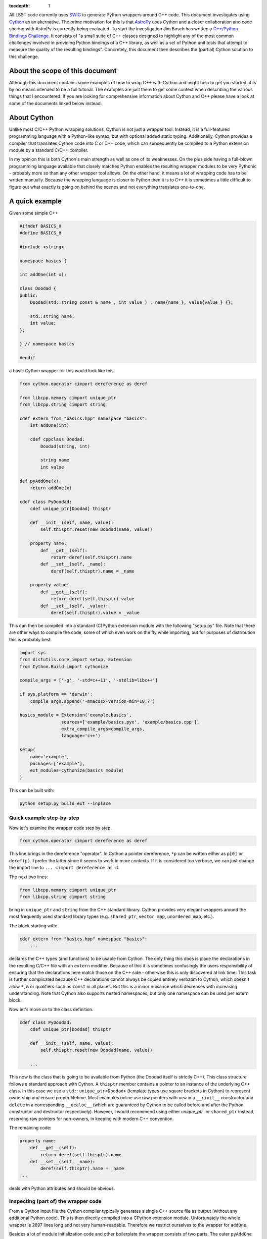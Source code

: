 :tocdepth: 1

All LSST code currently uses `SWIG <http://www.swig.org>`_ to generate Python wrappers around C++ code. This document investigates using `Cython <www.cython.org>`_ as an alternative.
The prime motivation for this is that `AstroPy <www.astropy.org>`_ uses Cython and a closer collaboration and code sharing with AstroPy is currently being evaluated.
To start the investigation Jim Bosch has written a `C++/Python Bindings Challenge <https://github.com/lsst-dm/python-cpp-challenge>`_.
It consists of "a small suite of C++ classes designed to highlight any of the most common challenges involved in providing Python bindings ot a C++ library, as well as a set of Python unit tests that attempt to measure the quality of the resulting bindings".
Concretely, this document then describes the (partial) Cython solution to this challenge.

About the scope of this document
================================

Although this document contains some examples of how to wrap C++ with Cython and might help to get you started, it is by no means intended to be a full tutorial. The examples are just there to get some context when describing the various things that I encountered. If you are looking for comprehensive information about Cython and C++ please have a look at some of the documents linked below instead.

About Cython
============

Unlike most C/C++ Python wrapping solutions, Cython is not just a wrapper tool. Instead, it is a full-featured programming language with a Python-like syntax, but with optional added static typing. Additionally, Cython provides a compiler that translates Cython code into C or C++ code, which can subsequently be compiled to a Python extension module by a standard C/C++ compiler.

In my opinion this is both Cython's main strength as well as one of its weaknesses. On the plus side having a full-blown programming language available that closely matches Python enables the resulting wrapper modules to be very Pythonic - probably more so than any other wrapper tool allows. On the other hand, it means a lot of wrapping code has to be written manually. Because the wrapping language is closer to Python then it is to C++ it is sometimes a little difficult to figure out what exactly is going on behind the scenes and not everything translates one-to-one.

A quick example
===============

Given some simple C++

.. code-block:: cpp

    #ifndef BASICS_H
    #define BASICS_H
    
    #include <string>
        
    namespace basics {
    
    int addOne(int x);
        
    class Doodad {
    public:
        Doodad(std::string const & name_, int value_) : name{name_}, value{value_} {};
                
        std::string name;
        int value;
    };
    
    } // namespace basics
    
    #endif

a basic Cython wrapper for this would look like this.

.. code-block:: cython
    :name: basics.pyx

    from cython.operator cimport dereference as deref

    from libcpp.memory cimport unique_ptr
    from libcpp.string cimport string
    
    cdef extern from "basics.hpp" namespace "basics":
        int addOne(int)

        cdef cppclass Doodad:
            Doodad(string, int)
    
            string name
            int value

    def pyAddOne(x):
        return addOne(x)

    cdef class PyDoodad:
        cdef unique_ptr[Doodad] thisptr
    
        def __init__(self, name, value):
            self.thisptr.reset(new Doodad(name, value))
    
        property name:
            def __get__(self):
                return deref(self.thisptr).name
            def __set__(self, _name):
                deref(self.thisptr).name = _name
    
        property value:
            def __get__(self):
                return deref(self.thisptr).value
            def __set__(self, _value):
                deref(self.thisptr).value = _value

This can then be compiled into a standard (C)Python extension module with the following "setup.py" file.
Note that there are other ways to compile the code, some of which even work on the fly while importing, but for purposes of distribution this is probably best.

.. code-block:: python

    import sys
    from distutils.core import setup, Extension
    from Cython.Build import cythonize
    
    compile_args = ['-g', '-std=c++11', '-stdlib=libc++']
    
    if sys.platform == 'darwin':
        compile_args.append('-mmacosx-version-min=10.7')
    
    basics_module = Extension('example.basics',
                    sources=['example/basics.pyx', 'example/basics.cpp'],
                    extra_compile_args=compile_args,
                    language='c++')
    
    setup(
        name='example',
        packages=['example'],
        ext_modules=cythonize(basics_module)
    )

This can be built with:

.. code-block:: bash

    python setup.py build_ext --inplace

Quick example step-by-step
--------------------------

Now let's examine the wrapper code step by step.

.. code-block:: cython

    from cython.operator cimport dereference as deref

This line brings in the dereference "operator". In Cython a pointer dereference, ``*p`` can be written either as ``p[0]`` or ``deref(p)``. I prefer the latter since it seems to work in more contexts. If it is considered too verbose, we can just change the import line to ``... cimport dereference as d``.

The next two lines:

.. code-block:: cython
    
    from libcpp.memory cimport unique_ptr
    from libcpp.string cimport string

bring in ``unique_ptr`` and ``string`` from the C++ standard library. Cython provides very elegant wrappers around the most frequently used standard library types (e.g. ``shared_ptr``, ``vector``, ``map``, ``unordered_map``, etc.).

The block starting with:

.. code-block:: cython

    cdef extern from "basics.hpp" namespace "basics":
        ...

declares the C++ types (and functions) to be usable from Cython. The only thing this does is place the declarations in the resulting C/C++ file with an ``extern`` modifier. Because of this it is sometimes confusingly the users responsibility of ensuring that the declarations here match those on the C++ side - otherwise this is only discovered at link time. This task is further complicated because C++ declarations cannot always be copied entirely verbatim to Cython, which doesn't allow ``*``, ``&`` or qualifiers such as ``const`` in all places. But this is a minor nuisance which decreases with increasing understanding. Note that Cython also supports nested namespaces, but only one namespace can be used per extern block.

Now let's move on to the class definition.

.. code-block:: cython

    cdef class PyDoodad:
        cdef unique_ptr[Doodad] thisptr
    
        def __init__(self, name, value):
            self.thisptr.reset(new Doodad(name, value))

        ...

This now is the class that is going to be available from Python (the Doodad itself is strictly C++). This class structure follows a standard approach with Cython. A ``thisptr`` member contains a pointer to an instance of the underlying C++ class. In this case we use a ``std::unique_ptr<Doodad>`` (template types use square brackets in Cython) to represent ownership and ensure proper lifetime. Most examples online use raw pointers with ``new`` in a ``__cinit__`` constructor and ``delete`` in a corresponding ``__dealoc__`` (which are guaranteed by Cython to be called before and after the Python constructor and destructor respectively). However, I would recommend using either `unique_ptr`` or ``shared_ptr`` instead, reserving raw pointers for non-owners, in keeping with modern C++ convention.

The remaining code:

.. code-block:: cython

    property name:
        def __get__(self):
            return deref(self.thisptr).name
        def __set__(self, _name):
            deref(self.thisptr).name = _name
    ...

deals with Python attributes and should be obvious.

Inspecting (part of) the wrapper code
-------------------------------------

From a Cython input file the Cython compiler typically generates a single
C++ source file as output (without any additional Python code). This is then
directly compiled into a CPython extension module.
Unfortunately the whole wrapper is 2697 lines long and not very human-readable.
Therefore we restrict ourselves to the wrapper for ``addOne``.

Besides a lot of module initialization code and other boilerplate the wrapper
consists of two parts. The outer ``pyAddOne`` function:

.. code-block:: cpp

    /* "basics.pyx":4
     *     int addOne(int)
     * 
     * def pyAddOne(x):             # <<<<<<<<<<<<<<
     *     return addOne(x)
     * 
     */

    /* Python wrapper */
    static PyObject *__pyx_pw_6basics_1pyAddOne(PyObject *__pyx_self, PyObject *__pyx_v_x); /*proto*/
    static PyMethodDef __pyx_mdef_6basics_1pyAddOne = {"pyAddOne", (PyCFunction)__pyx_pw_6basics_1pyAddOne, METH_O, 0};
    static PyObject *__pyx_pw_6basics_1pyAddOne(PyObject *__pyx_self, PyObject *__pyx_v_x) {
      PyObject *__pyx_r = 0;
      __Pyx_RefNannyDeclarations
      __Pyx_RefNannySetupContext("pyAddOne (wrapper)", 0);
      __pyx_r = __pyx_pf_6basics_pyAddOne(__pyx_self, ((PyObject *)__pyx_v_x));
    
      /* function exit code */
      __Pyx_RefNannyFinishContext();
      return __pyx_r;
    }

and a wrapper around the call to ``addOne`` itself.
    
.. code-block:: cpp

    static PyObject *__pyx_pf_6basics_pyAddOne(CYTHON_UNUSED PyObject *__pyx_self, PyObject *__pyx_v_x) {
      PyObject *__pyx_r = NULL;
      __Pyx_RefNannyDeclarations
      int __pyx_t_1;
      PyObject *__pyx_t_2 = NULL;
      int __pyx_lineno = 0;
      const char *__pyx_filename = NULL;
      int __pyx_clineno = 0;
      __Pyx_RefNannySetupContext("pyAddOne", 0);
    
      /* "basics.pyx":5
     * 
     * def pyAddOne(x):
     *     return addOne(x)             # <<<<<<<<<<<<<<
     * 
     */
      __Pyx_XDECREF(__pyx_r);
      __pyx_t_1 = __Pyx_PyInt_As_int(__pyx_v_x); if (unlikely((__pyx_t_1 == (int)-1) && PyErr_Occurred())) {__pyx_filename = __pyx_f[0]; __pyx_lineno = 5; __pyx_clineno = __LINE__; goto __pyx_L1_error;}
      __pyx_t_2 = __Pyx_PyInt_From_int(basics::addOne(__pyx_t_1)); if (unlikely(!__pyx_t_2)) {__pyx_filename = __pyx_f[0]; __pyx_lineno = 5; __pyx_clineno = __LINE__; goto __pyx_L1_error;}
      __Pyx_GOTREF(__pyx_t_2);
      __pyx_r = __pyx_t_2;
      __pyx_t_2 = 0;
      goto __pyx_L0;
    
      /* "basics.pyx":4
     *     int addOne(int)
     * 
     * def pyAddOne(x):             # <<<<<<<<<<<<<<
     *     return addOne(x)
     * 
     */
    
      /* function exit code */
      __pyx_L1_error:;
      __Pyx_XDECREF(__pyx_t_2);
      __Pyx_AddTraceback("basics.pyAddOne", __pyx_clineno, __pyx_lineno, __pyx_filename);
      __pyx_r = NULL;
      __pyx_L0:;
      __Pyx_XGIVEREF(__pyx_r);
      __Pyx_RefNannyFinishContext();
      return __pyx_r;
    }

Please note that all the calls to ``RefNanny`` as well as ``__Pyx_GOTREF`` and ``__Pyx_GIVEREF``
simply check Cython's own reference counting. They do not reference-count user code.
Actually, I am not quite sure why they are there at all, since the Cython docs say that they should only be generated when the code is compiled with ``-DCYTHON_REFNANNY`` (which it is not).
The rest of the code should be pretty self-explanatory.


Solving the C++/Python bindings challenge with Cython
=====================================================

The previous section gave a quick overview of wrapping a C++ class with Cython. This section describes some of the issues encountered while wrapping the C++/Python bindings challenge code. This code was designed to be more representative of the type of code encountered when porting larger swaths of LSST library code.

It contains four C++ source files which are to be compiled into three different Python modules (with interdependencies).

* ``basics`` contains a class ``Doodad``, a class ``Secret`` and a struct ``WhatsIt``. The class ``WhatsIt`` should be visible to Python only as a tuple, and ``Secret`` can only be constructed by ``Doodad``; it is to be passed around in Python as an opaque object. ``Doodad`` is the main class to be wrapped.

* ``extensions`` contains a templated class ``Thingamajig`` that inherits from ``Doodad``.

* ``containers`` defines a ``DoodadSet`` class (backed by a ``std::vector``) that contains ``Doodads`` and ``Thingamajigs``.

* ``conversions`` contains various tests for SWIG compatibility (more on this later).

The current solution passes all unit tests for ``basics``, ``containers`` and ``conversions`` but does not (yet) wrap ``extensions``. This is only due to time constraints and I do not yet foresee any major problems with it.

Diving in
---------

Class name clashes
^^^^^^^^^^^^^^^^^^

The first problem encountered is that the unit tests expect the Python classes to be available under the same name as they have in C++.
As can be seen in the example above the extern block brings in the C++ classes under their own name (this is required) and therefore doesn't allow the Python class to be given the same name when declared in the same file.

One can get around this by placing the extern block in a separate ``.pxd`` file and then adding

.. code-block:: cython

    from _basics cimport Doodad as _Doodad

to the top of the ``.pxd`` file. Then ``_Doodad`` refers to the C++ class while ``Doodad`` can be used for Python.

Dealing with const
^^^^^^^^^^^^^^^^^^

The second interesting problem pops up when dealing with ``const`` objects. How does one represent them on the Python side? And how can it be stored internally?
One solution involves keeping two pointers in the object, one ``unique_ptr[Doodad]`` and one ``unique_ptr[const Doodad]`` and then raising errors if a write operation is accessed for a const-backed object.
This has the advantage of presenting one type to the Python user.
But then the behaviour of the object is dependent on the backing object.
This doesn't feel very Pythonic.
The solution taken instead was to have two different classes on the Python side. A regular writable ``Doodad`` (backed by a ``unique_ptr[Doodad]`` and a read-only ``ImmutableDoodad`` (backed by a ``unique_ptr[const Doodad]``. The latter simply lacks the methods for writing.
This approach is more Pythonic IMHO but does require some duplicate code (although one could probably get away with that with some clever subclassing on the Cython side).

Getting a const object
^^^^^^^^^^^^^^^^^^^^^^

In the challenge, an instance of the previously mentioned ``ImmutableDoodad`` is obtained from by calling the ``Doodad.get_const()`` static method. In C++ this returns a ``shared_ptr<const Doodad>``. The easiest way of dealing with this is to simply change the backing smart pointer type in the Python object to a ``shared_ptr`` as well. This simply follows the standard C++ rule of using ``shared_ptr`` for things that you know are going to be shared.

Note that if methods using ``shared_ptr`` didn't exist on the C++ level we could stick to ``unique_ptr``.

Cloning
^^^^^^^

The C++ class ``Doodad`` also has a method called ``clone()`` that returns a ``unique_ptr`` to a newly copied object. To pass the unit tests the returned object has to be given back to Python without making any additional copies. This is achieved in Cython using:

.. code-block:: cython

    def clone(self):
        d = Doodad(init=False)

        d.thisptr = move(deref(self.thisptr).clone())

        return d

which also requires ``std::move`` to be declared in the ``.pxd`` file.

.. code-block:: cython

    cdef extern from "<utility>" namespace "std" nogil:
        cdef shared_ptr[Doodad] move(unique_ptr[Doodad])
        cdef shared_ptr[Doodad] move(shared_ptr[Doodad])

There are a few things annoying about this. One is that a separate specialization is to be declared for every type of move and the other is that Cython doesn't like it if two specializations have the same arguments but different return types. The following is thus not allowed.

.. code-block:: cython

    cdef extern from "<utility>" namespace "std" nogil:
        cdef unique_ptr[Doodad] move(unique_ptr[Doodad])
        cdef shared_ptr[Doodad] move(unique_ptr[Doodad]) # error!
        cdef shared_ptr[Doodad] move(shared_ptr[Doodad])

Which was fortunately not needed in this case but can be really annoying when it is. That this is necessary at all is the result of Cython not knowing about rvalue references. It is a `known bug <https://groups.google.com/forum/#!topic/cython-users/-U8r0Lc_fU4>`_, with so far no solution.

But hey, in this case it works!

Notice also the ``init=False``. This (rather ugly) thing is needed because:

* C++ ``Doodad`` has no default constructor, and
* ``__init__`` has two arguments with a default value.

You need some way to tell Cython to make a Python ``Doodad`` with an uninitialized ``shared_ptr``.
Ideally one would want to use a factory ``Doodad.__new__(Doodad)`` here, but for some reason this doesn't play well with Cython (specifically, when called like that it doesn't seem to add a ``thisptr``).

Comparison operators
^^^^^^^^^^^^^^^^^^^^

Unlike Python, Cython has only one special method to implement all comparison operators called ``__richcmp__``.
The current solution, which has to support custom equality and inequality for ``Doodad`` and ``ImmutableDoodad`` looks like:

.. code-block:: cython

    def __richcmp__(self, other, int op):
        if op == Py_EQ and isinstance(other, Doodad):
            return isEqualDD(self, other)
        elif op == Py_EQ and isinstance(other, ImmutableDoodad):
            return isEqualDI(self, other)
        elif op == Py_NE and isinstance(other, Doodad):
            return isNotEqualDD(self, other)
        elif op == Py_NE and isinstance(other, ImmutableDoodad):
            return isNotEqualDI(self, other)
        else:
            raise NotImplementedError

where the functions that are called look like:

.. code-block:: cython

    cdef isEqualDD(Doodad a, Doodad b):
        return a.thisptr.get() == b.thisptr.get()

those functions are simply for convenience since the type of ``other`` is not known (and thus not guaranteed to have a ``thisptr``). An alternative is casting at runtime (see SWIG example below).

Containers
^^^^^^^^^^

Because of the nice availability of ``vector`` and ``map`` in Cython writing conversion methods to Python ``list`` and ``dict``, given the methods ``as_vector()`` and ``as_map()`` is easy.

.. code-block:: cython

    cpdef as_list(self):
        cdef vector[shared_ptr[_Doodad]] v = self.inst.as_vector()

        results = []
        for item in v:
            d = Doodad(init=False)
            d.thisptr = move(item)
            results.append(d)

        return results

    cpdef as_dict(self):
        cdef map[string, shared_ptr[_Doodad]] m = self.inst.as_map()

        results = {}
        for k in m:
            d = Doodad(init=False)
            d.thisptr = move(k.second)

            results[k.first] = d

        return results

It would have been even easier if the ``vector`` or ``map`` only included items that were already known to Cython. In that case we could simply return the result directly, without having to build up a new list or dict.
In this case however Cython does not know what Python type to put in for the elements. Perhaps this can be fixed somehow?

Inter-Module dependencies
^^^^^^^^^^^^^^^^^^^^^^^^^

Note that in the previous example something funny is going on.
In the methods ``as_list()`` and ``as_dict()`` we need both the C++ type ``_Doodad`` and the Python type ``Doodad``.

Well we can get those with a simple import right?

.. code-block:: cython

    from _basics cimport _Doodad
    from basics import Doodad

Wrong! The imported Python type doesn't give access to the ``thisptr`` member. To solve this we need to split up ``basics`` into three modules.

* ``_basics.pxd`` containing the C++ declarations.
* ``basics.pxd`` containing the Cython class declarations.
* ``basics.pyx`` containing the Cython class definitions.

So why can't we just stick the Cython class declarations in ``_basics.pxd``? Because we need the classes to be named the same!

So in the end we get ``_basics.pxd``:

.. code-block:: cython

    cdef extern from "basics.hpp" namespace "basics":
        cdef cppclass Doodad:
            ...

and ``basics.pxd``:

.. code-block:: cython

    from _basics cimport Doodad as _Doodad

    cdef class Doodad:
        cdef shared_ptr[_Doodad] thisptr

        ...

and ``basics.pyx``:

.. code-block:: cython

    from _basics cimport Doodad as _Doodad
    from basics cimport Doodad

    cdef class Doodad:
        def __init__(self):
            ...

and finally in ``containers.pyx``:

.. code-block:: cython

    from basics import Doodad
    from basics cimport Doodad
    from _basics cimport Doodad as _Doodad

    ...

Granted, the naming could have been nicer...

Iterators
^^^^^^^^^

Implementing iterators in Cython is roughly the same as in Python.

.. code-block:: cython

    cdef class DoodadSet:
        ...

        def __iter__(self):
            self.it = self.inst.begin()
            return self

        def __next__(self):
            if self.it == self.inst.end():
                raise StopIteration()

            d = Doodad(init=False)
            d.thisptr = deref(self.it)

            incr(self.it)

            return d

Note that in this case we use ``inst`` instead of ``thisptr``. If a C++ object has a default constructor you can do this. This also allows the objects to be put on the stack (when used from within Cython).
This is just to show how it can be done.

Of course ``begin()`` and ``end()`` have to be declared as well.

.. code-block:: cython

    cdef extern from "containers.hpp" namespace "containers":
        cdef cppclass DoodadSet:
            vector[shared_ptr[Doodad]].const_iterator begin() const
            vector[shared_ptr[Doodad]].const_iterator end() const

SWIG interoperability
^^^^^^^^^^^^^^^^^^^^^

The final thing that is needed is to pass all unit test for conversions to and from SWIG.

The SWIG wrapped extension module ``converters`` contains functions like.

.. code-block:: cpp

    std::shared_ptr<basics::Doodad> make_sptr(std::string const & name, int value) {
        return std::shared_ptr<basics::Doodad>(new basics::Doodad(name, value));
    }

These then use typemaps declared in ``basics_typemaps.i`` such as.

.. code-block:: cpp

    %typemap(out) std::shared_ptr<basics::Doodad> {
        $result = newDoodadFromSptr($1);
    }

    %typemap(in) std::shared_ptr<basics::Doodad> {
        if (!sptrFromDoodad($input, &$1)) {
            return nullptr;
        }
    }

The key to Cython / SWIG interoperability is of course in the functions ``newDoodadFromSptr`` (that should take a ``shared_ptr<Doodad>`` and return a Python object) and ``sptrFromDoodad`` (which does the opposite).

These are implemented in ``basics.pyx`` and look like this.

.. code-block:: cython

    cdef public newDoodadFromSptr(shared_ptr[_Doodad] _d):
        d = Doodad(init=False)
        d.thisptr = move(_d)
    
        return d
    
    cdef public bool sptrFromDoodad(object _d, shared_ptr[_Doodad] *ptr) except + :
        d = <Doodad?> _d
        ptr[0] = d.thisptr
    
        return True # cannot catch exception here

The mysterious ``<Doodad?>`` is a Cython style cast. It tries to do a conversion and raises an exception if if fails. The ``except +`` is needed to allow this exception to be translated and propagated to Python. Cython knows about some default exception types to map to standard Python ones. In this case a ``TypeError`` is raised if ``_d`` is not a (subclass of) ``Doodad``.

You may also notice ``move`` which is declared as described above (in case you skipped to this section immediately).

Now how is this stuff actually called by the C++ SWIG code?
Cython has a nice ``public`` keyword as written above. It causes the Cython compiler to generate
a C++ header file (``basics.h``) for these function declarations and places that in the build directory. Then it simply gets included by the SWIG build.

A gotcha here is that when calling these functions from C++, the Python module needs to be initialized (or segfaults and other madness ensue).

Therefore in the SWIG module the following needs to be added

.. code-block:: cpp

    %init %{
        PyImport_ImportModule("challenge.basics");
    %}

Another problem is linking. In particular, linking on OSX. Since OSX has the concept of bundles (i.e. ``.so``) and dynamic libraries (i.e. ``.dylib``) things get interesting.
By default Cython builds bundles. Which is the sensible thing to do because extension modules is what bundles are meant for.
However, now ``basics`` is not only an extension module but also a library, that our SWIG module wants to link to.
There are two solutions. Either we tell Cython that on OSX we want a dynamic library instead (while still calling the resulting thing ``basics.so``). This is done by adding the following to ``setup.py``.

.. code-block:: python

    if sys.platform == 'darwin':
        from distutils import sysconfig
        vars = sysconfig.get_config_vars()
        vars['LDSHARED'] = vars['LDSHARED'].replace('-bundle', '-dynamiclib')
        compile_args.append('-mmacosx-version-min=10.7')

The SWIG module can now be built with.

.. code-block:: python

    converters_module = Extension(
        'challenge.converters',
        sources=[
            os.path.join('challenge', 'converters.i'),
        ],
        include_dirs=[
            os.path.join('..', 'include'),
            os.path.join('include')
        ],
        swig_opts = ['-modern', '-c++', '-Iinclude', '-noproxy'],
        extra_compile_args=compile_args,
        extra_link_args=[
            os.path.join('challenge', 'basics.so')
        ]
    )

Or, as an alternative we can choose not to link to ``basics.so`` and instead tell
the linker to resolve all symbols when the modules are imported.
This can be done by inserting the following in the packages ``__init__.py`` file.

.. code-block:: python

    import sys
    
    # This sequence will get a lot cleaner for Python 3, for which the necessary
    # flags should all be in the os module.
    import ctypes
    flags = ctypes.RTLD_GLOBAL
    try:
        import DLFCN
        flags |= DLFCN.RTLD_NOW
    except ImportError:
        flags |= 0x2  # works for Linux and Mac, only platforms I care about now.
    sys.setdlopenflags(flags)
    
    # Ensure basics is loaded first, since we need its
    # symbols for anything else.
    from . import basics

This approach is better since it does not require separate handling of OSX.

See also
========

* The full implementation of the Cython solution to the C++/Python bindings challenge is available in the ``cython`` branch of my `fork on github <https://github.com/pschella/python-cpp-challenge>`_.

* A great book on Cython is "Cython - A guide for Python programmers" by Kurt W. Smith.

* Another excellent source is the online `Cython documentation <http://docs.cython.org/index.html>`_.

Relevant JIRA tickets
=====================

* `DM-5470 <https://jira.lsstcorp.org/browse/DM-5470>`_: Develop C++ code for experimenting with Python binding
* `DM-5471 <https://jira.lsstcorp.org/browse/DM-5471>`_: Wrap example C++ code with Cython

